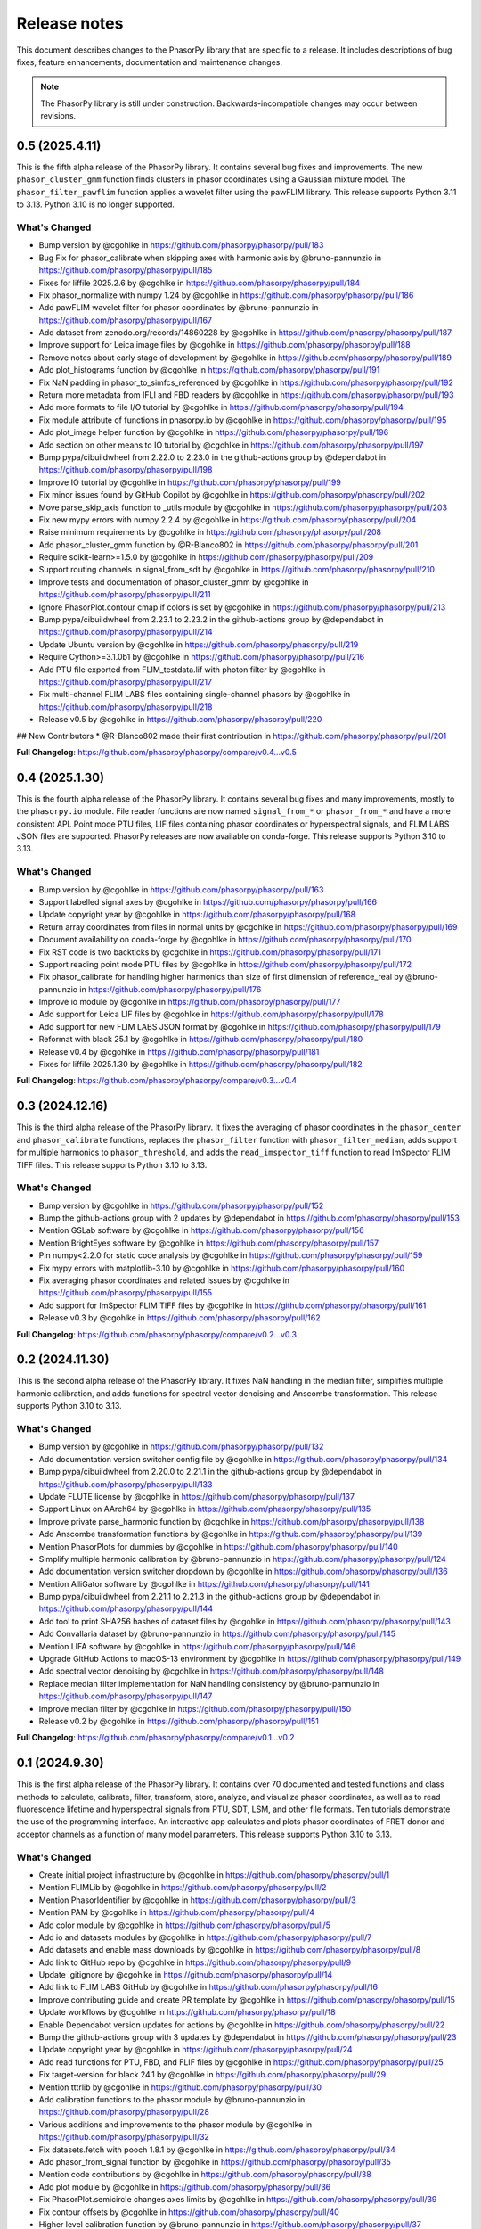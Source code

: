 Release notes
=============

This document describes changes to the PhasorPy library that are specific to
a release. It includes descriptions of bug fixes, feature enhancements,
documentation and maintenance changes.

.. note::
    The PhasorPy library is still under construction. Backwards-incompatible
    changes may occur between revisions.

0.5 (2025.4.11)
---------------

This is the fifth alpha release of the PhasorPy library.
It contains several bug fixes and improvements.
The new ``phasor_cluster_gmm`` function finds clusters in phasor coordinates
using a Gaussian mixture model.
The ``phasor_filter_pawflim`` function applies a wavelet filter using the
pawFLIM library.
This release supports Python 3.11 to 3.13. Python 3.10 is no longer supported.

What's Changed
..............

* Bump version by @cgohlke in https://github.com/phasorpy/phasorpy/pull/183
* Bug Fix for phasor_calibrate when skipping axes with harmonic axis by @bruno-pannunzio in https://github.com/phasorpy/phasorpy/pull/185
* Fixes for liffile 2025.2.6 by @cgohlke in https://github.com/phasorpy/phasorpy/pull/184
* Fix phasor_normalize with numpy 1.24 by @cgohlke in https://github.com/phasorpy/phasorpy/pull/186
* Add pawFLIM wavelet filter for phasor coordinates by @bruno-pannunzio in https://github.com/phasorpy/phasorpy/pull/167
* Add dataset from zenodo.org/records/14860228 by @cgohlke in https://github.com/phasorpy/phasorpy/pull/187
* Improve support for Leica image files by @cgohlke in https://github.com/phasorpy/phasorpy/pull/188
* Remove notes about early stage of development by @cgohlke in https://github.com/phasorpy/phasorpy/pull/189
* Add plot_histograms function by @cgohlke in https://github.com/phasorpy/phasorpy/pull/191
* Fix NaN padding in phasor_to_simfcs_referenced by @cgohlke in https://github.com/phasorpy/phasorpy/pull/192
* Return more metadata from IFLI and FBD readers by @cgohlke in https://github.com/phasorpy/phasorpy/pull/193
* Add more formats to file I/O tutorial by @cgohlke in https://github.com/phasorpy/phasorpy/pull/194
* Fix module attribute of functions in phasorpy.io by @cgohlke in https://github.com/phasorpy/phasorpy/pull/195
* Add plot_image helper function by @cgohlke in https://github.com/phasorpy/phasorpy/pull/196
* Add section on other means to IO tutorial by @cgohlke in https://github.com/phasorpy/phasorpy/pull/197
* Bump pypa/cibuildwheel from 2.22.0 to 2.23.0 in the github-actions group by @dependabot in https://github.com/phasorpy/phasorpy/pull/198
* Improve IO tutorial by @cgohlke in https://github.com/phasorpy/phasorpy/pull/199
* Fix minor issues found by GitHub Copilot by @cgohlke in https://github.com/phasorpy/phasorpy/pull/202
* Move parse_skip_axis function to _utils module by @cgohlke in https://github.com/phasorpy/phasorpy/pull/203
* Fix new mypy errors with numpy 2.2.4 by @cgohlke in https://github.com/phasorpy/phasorpy/pull/204
* Raise minimum requirements by @cgohlke in https://github.com/phasorpy/phasorpy/pull/208
* Add phasor_cluster_gmm function by @R-Blanco802 in https://github.com/phasorpy/phasorpy/pull/201
* Require scikit-learn>=1.5.0 by @cgohlke in https://github.com/phasorpy/phasorpy/pull/209
* Support routing channels in signal_from_sdt by @cgohlke in https://github.com/phasorpy/phasorpy/pull/210
* Improve tests and documentation of phasor_cluster_gmm by @cgohlke in https://github.com/phasorpy/phasorpy/pull/211
* Ignore PhasorPlot.contour cmap if colors is set by @cgohlke in https://github.com/phasorpy/phasorpy/pull/213
* Bump pypa/cibuildwheel from 2.23.1 to 2.23.2 in the github-actions group by @dependabot in https://github.com/phasorpy/phasorpy/pull/214
* Update Ubuntu version by @cgohlke in https://github.com/phasorpy/phasorpy/pull/219
* Require Cython>=3.1.0b1 by @cgohlke in https://github.com/phasorpy/phasorpy/pull/216
* Add PTU file exported from FLIM_testdata.lif with photon filter by @cgohlke in https://github.com/phasorpy/phasorpy/pull/217
* Fix multi-channel FLIM LABS files containing single-channel phasors by @cgohlke in https://github.com/phasorpy/phasorpy/pull/218
* Release v0.5 by @cgohlke in https://github.com/phasorpy/phasorpy/pull/220

## New Contributors
* @R-Blanco802 made their first contribution in https://github.com/phasorpy/phasorpy/pull/201

**Full Changelog**: https://github.com/phasorpy/phasorpy/compare/v0.4...v0.5

0.4 (2025.1.30)
---------------

This is the fourth alpha release of the PhasorPy library.
It contains several bug fixes and many improvements, mostly to the
``phasorpy.io`` module.
File reader functions are now named ``signal_from_*`` or ``phasor_from_*``
and have a more consistent API.
Point mode PTU files, LIF files containing phasor coordinates or hyperspectral
signals, and FLIM LABS JSON files are supported.
PhasorPy releases are now available on conda-forge.
This release supports Python 3.10 to 3.13.

What's Changed
..............

* Bump version by @cgohlke in https://github.com/phasorpy/phasorpy/pull/163
* Support labelled signal axes by @cgohlke in https://github.com/phasorpy/phasorpy/pull/166
* Update copyright year by @cgohlke in https://github.com/phasorpy/phasorpy/pull/168
* Return array coordinates from files in normal units by @cgohlke in https://github.com/phasorpy/phasorpy/pull/169
* Document availability on conda-forge by @cgohlke in https://github.com/phasorpy/phasorpy/pull/170
* Fix RST code is two backticks by @cgohlke in https://github.com/phasorpy/phasorpy/pull/171
* Support reading point mode PTU files by @cgohlke in https://github.com/phasorpy/phasorpy/pull/172
* Fix phasor_calibrate for handling higher harmonics than size of first dimension of reference_real by @bruno-pannunzio in https://github.com/phasorpy/phasorpy/pull/176
* Improve io module by @cgohlke in https://github.com/phasorpy/phasorpy/pull/177
* Add support for Leica LIF files by @cgohlke in https://github.com/phasorpy/phasorpy/pull/178
* Add support for new FLIM LABS JSON format by @cgohlke in https://github.com/phasorpy/phasorpy/pull/179
* Reformat with black 25.1 by @cgohlke in https://github.com/phasorpy/phasorpy/pull/180
* Release v0.4 by @cgohlke in https://github.com/phasorpy/phasorpy/pull/181
* Fixes for liffile 2025.1.30 by @cgohlke in https://github.com/phasorpy/phasorpy/pull/182

**Full Changelog**: https://github.com/phasorpy/phasorpy/compare/v0.3...v0.4

0.3 (2024.12.16)
----------------

This is the third alpha release of the PhasorPy library.
It fixes the averaging of phasor coordinates in the ``phasor_center`` and
``phasor_calibrate`` functions, replaces the ``phasor_filter`` function
with ``phasor_filter_median``, adds support for multiple harmonics to
``phasor_threshold``, and adds the ``read_imspector_tiff`` function to read
ImSpector FLIM TIFF files. This release supports Python 3.10 to 3.13.

What's Changed
..............

* Bump version by @cgohlke in https://github.com/phasorpy/phasorpy/pull/152
* Bump the github-actions group with 2 updates by @dependabot in https://github.com/phasorpy/phasorpy/pull/153
* Mention GSLab software by @cgohlke in https://github.com/phasorpy/phasorpy/pull/156
* Mention BrightEyes software by @cgohlke in https://github.com/phasorpy/phasorpy/pull/157
* Pin numpy<2.2.0 for static code analysis by @cgohlke in https://github.com/phasorpy/phasorpy/pull/159
* Fix mypy errors with matplotlib-3.10 by @cgohlke in https://github.com/phasorpy/phasorpy/pull/160
* Fix averaging phasor coordinates and related issues by @cgohlke in https://github.com/phasorpy/phasorpy/pull/155
* Add support for ImSpector FLIM TIFF files by @cgohlke in https://github.com/phasorpy/phasorpy/pull/161
* Release v0.3 by @cgohlke in https://github.com/phasorpy/phasorpy/pull/162

**Full Changelog**: https://github.com/phasorpy/phasorpy/compare/v0.2...v0.3

0.2 (2024.11.30)
----------------

This is the second alpha release of the PhasorPy library.
It fixes NaN handling in the median filter, simplifies multiple harmonic
calibration, and adds functions for spectral vector denoising and Anscombe
transformation. This release supports Python 3.10 to 3.13.

What's Changed
..............

* Bump version by @cgohlke in https://github.com/phasorpy/phasorpy/pull/132
* Add documentation version switcher config file by @cgohlke in https://github.com/phasorpy/phasorpy/pull/134
* Bump pypa/cibuildwheel from 2.20.0 to 2.21.1 in the github-actions group by @dependabot in https://github.com/phasorpy/phasorpy/pull/133
* Update FLUTE license by @cgohlke in https://github.com/phasorpy/phasorpy/pull/137
* Support Linux on AArch64 by @cgohlke in https://github.com/phasorpy/phasorpy/pull/135
* Improve private parse_harmonic function by @cgohlke in https://github.com/phasorpy/phasorpy/pull/138
* Add Anscombe transformation functions by @cgohlke in https://github.com/phasorpy/phasorpy/pull/139
* Mention PhasorPlots for dummies by @cgohlke in https://github.com/phasorpy/phasorpy/pull/140
* Simplify multiple harmonic calibration by @bruno-pannunzio in https://github.com/phasorpy/phasorpy/pull/124
* Add documentation version switcher dropdown by @cgohlke in https://github.com/phasorpy/phasorpy/pull/136
* Mention AlliGator software by @cgohlke in https://github.com/phasorpy/phasorpy/pull/141
* Bump pypa/cibuildwheel from 2.21.1 to 2.21.3 in the github-actions group by @dependabot in https://github.com/phasorpy/phasorpy/pull/144
* Add tool to print SHA256 hashes of dataset files by @cgohlke in https://github.com/phasorpy/phasorpy/pull/143
* Add Convallaria dataset by @bruno-pannunzio in https://github.com/phasorpy/phasorpy/pull/145
* Mention LIFA software by @cgohlke in https://github.com/phasorpy/phasorpy/pull/146
* Upgrade GitHub Actions to macOS-13 environment by @cgohlke in https://github.com/phasorpy/phasorpy/pull/149
* Add spectral vector denoising by @cgohlke in https://github.com/phasorpy/phasorpy/pull/148
* Replace median filter implementation for NaN handling consistency by @bruno-pannunzio in https://github.com/phasorpy/phasorpy/pull/147
* Improve median filter by @cgohlke in https://github.com/phasorpy/phasorpy/pull/150
* Release v0.2 by @cgohlke in https://github.com/phasorpy/phasorpy/pull/151

**Full Changelog**: https://github.com/phasorpy/phasorpy/compare/v0.1...v0.2

0.1 (2024.9.30)
---------------

This is the first alpha release of the PhasorPy library.
It contains over 70 documented and tested functions and class methods to
calculate, calibrate, filter, transform, store, analyze, and visualize
phasor coordinates, as well as to read fluorescence lifetime and hyperspectral
signals from PTU, SDT, LSM, and other file formats.
Ten tutorials demonstrate the use of the programming interface.
An interactive app calculates and plots phasor coordinates of FRET donor and
acceptor channels as a function of many model parameters.
This release supports Python 3.10 to 3.13.

What's Changed
..............

* Create initial project infrastructure by @cgohlke in https://github.com/phasorpy/phasorpy/pull/1
* Mention FLIMLib by @cgohlke in https://github.com/phasorpy/phasorpy/pull/2
* Mention PhasorIdentifier by @cgohlke in https://github.com/phasorpy/phasorpy/pull/3
* Mention PAM by @cgohlke in https://github.com/phasorpy/phasorpy/pull/4
* Add color module by @cgohlke in https://github.com/phasorpy/phasorpy/pull/5
* Add io and datasets modules by @cgohlke in https://github.com/phasorpy/phasorpy/pull/7
* Add datasets and enable mass downloads by @cgohlke in https://github.com/phasorpy/phasorpy/pull/8
* Add link to GitHub repo by @cgohlke in https://github.com/phasorpy/phasorpy/pull/9
* Update .gitignore by @cgohlke in https://github.com/phasorpy/phasorpy/pull/14
* Add link to FLIM LABS GitHub by @cgohlke in https://github.com/phasorpy/phasorpy/pull/16
* Improve contributing guide and create PR template by @cgohlke in https://github.com/phasorpy/phasorpy/pull/15
* Update workflows by @cgohlke in https://github.com/phasorpy/phasorpy/pull/18
* Enable Dependabot version updates for actions by @cgohlke in https://github.com/phasorpy/phasorpy/pull/22
* Bump the github-actions group with 3 updates by @dependabot in https://github.com/phasorpy/phasorpy/pull/23
* Update copyright year by @cgohlke in https://github.com/phasorpy/phasorpy/pull/24
* Add read functions for PTU, FBD, and FLIF files by @cgohlke in https://github.com/phasorpy/phasorpy/pull/25
* Fix target-version for black 24.1 by @cgohlke in https://github.com/phasorpy/phasorpy/pull/29
* Mention tttrlib by @cgohlke in https://github.com/phasorpy/phasorpy/pull/30
* Add calibration functions to the phasor module by @bruno-pannunzio in https://github.com/phasorpy/phasorpy/pull/28
* Various additions and improvements to the phasor module by @cgohlke in https://github.com/phasorpy/phasorpy/pull/32
* Fix datasets.fetch with pooch 1.8.1 by @cgohlke in https://github.com/phasorpy/phasorpy/pull/34
* Add phasor_from_signal function by @cgohlke in https://github.com/phasorpy/phasorpy/pull/35
* Mention code contributions by @cgohlke in https://github.com/phasorpy/phasorpy/pull/38
* Add plot module by @cgohlke in https://github.com/phasorpy/phasorpy/pull/36
* Fix PhasorPlot.semicircle changes axes limits by @cgohlke in https://github.com/phasorpy/phasorpy/pull/39
* Fix contour offsets by @cgohlke in https://github.com/phasorpy/phasorpy/pull/40
* Higher level calibration function by @bruno-pannunzio in https://github.com/phasorpy/phasorpy/pull/37
* Hide typehints in API documentation by @cgohlke in https://github.com/phasorpy/phasorpy/pull/41
* Add skip_axes parameter to phasor_calibrate function by @bruno-pannunzio in https://github.com/phasorpy/phasorpy/pull/42
* Additions and improvements to the phasor module by @cgohlke in https://github.com/phasorpy/phasorpy/pull/44
* Improve typing by @cgohlke in https://github.com/phasorpy/phasorpy/pull/45
* Add dtime parameter to read_ptu function by @cgohlke in https://github.com/phasorpy/phasorpy/pull/46
* Add phasor_from_fret functions by @cgohlke in https://github.com/phasorpy/phasorpy/pull/49
* Bump the github-actions group with 1 update by @dependabot in https://github.com/phasorpy/phasorpy/pull/50
* Use Scientific Python SPEC0 instead of NEP29 by @cgohlke in https://github.com/phasorpy/phasorpy/pull/51
* Add interactive FRET phasor plot by @cgohlke in https://github.com/phasorpy/phasorpy/pull/52
* Add PhasorPlot.cursor method by @cgohlke in https://github.com/phasorpy/phasorpy/pull/53
* Fix linting errors in Cython code by @cgohlke in https://github.com/phasorpy/phasorpy/pull/54
* Improve phasor_from_lifetime tutorial by @cgohlke in https://github.com/phasorpy/phasorpy/pull/55
* Add functions to convert optimal frequency and lifetime by @cgohlke in https://github.com/phasorpy/phasorpy/pull/56
* Mention napari-live-flim by @cgohlke in https://github.com/phasorpy/phasorpy/pull/57
* Mention HySP software by @cgohlke in https://github.com/phasorpy/phasorpy/pull/58
* Add functions to convert between lifetime fractions and amplitudes by @cgohlke in https://github.com/phasorpy/phasorpy/pull/60
* Add components module by @bruno-pannunzio in https://github.com/phasorpy/phasorpy/pull/59
* Support NumPy 2 by @cgohlke in https://github.com/phasorpy/phasorpy/pull/61
* Build with NumPy 2 by @cgohlke in https://github.com/phasorpy/phasorpy/pull/62
* Bump peaceiris/actions-gh-pages from 3 to 4 in the github-actions group by @dependabot in https://github.com/phasorpy/phasorpy/pull/64
* Format docstring examples with blackdoc by @cgohlke in https://github.com/phasorpy/phasorpy/pull/66
* Add phasor_at_harmonic function by @cgohlke in https://github.com/phasorpy/phasorpy/pull/65
* Fix phasor_calibrate function to handle multi harmonic calibration by @bruno-pannunzio in https://github.com/phasorpy/phasorpy/pull/69
* Mention FLIMfit software by @cgohlke in https://github.com/phasorpy/phasorpy/pull/70
* Fix spelling by @cgohlke in https://github.com/phasorpy/phasorpy/pull/72
* Bump pypa/cibuildwheel from 2.17.0 to 2.18.1 in the github-actions group by @dependabot in https://github.com/phasorpy/phasorpy/pull/71
* Numpy 2 is released by @cgohlke in https://github.com/phasorpy/phasorpy/pull/73
* Mention HORIBA EzTime software by @cgohlke in https://github.com/phasorpy/phasorpy/pull/75
* Use phasorpy-data repo instead of Zenodo in GitHub Actions by @cgohlke in https://github.com/phasorpy/phasorpy/pull/74
* Enable code coverage via codecov.io by @cgohlke in https://github.com/phasorpy/phasorpy/pull/76
* Bump pypa/cibuildwheel from 2.18.1 to 2.19.1 in the github-actions group by @dependabot in https://github.com/phasorpy/phasorpy/pull/77
* Seed random number generator with constant in tutorials by @cgohlke in https://github.com/phasorpy/phasorpy/pull/80
* Add graphical component analysis in components module by @bruno-pannunzio in https://github.com/phasorpy/phasorpy/pull/79
* Add cursors module by @schutyb in https://github.com/phasorpy/phasorpy/pull/48
* Add geometric helper functions by @cgohlke in https://github.com/phasorpy/phasorpy/pull/81
* Improve cursors module by @cgohlke in https://github.com/phasorpy/phasorpy/pull/82
* Add function to project multi-harmonic phasor coordinates onto principal plane by @cgohlke in https://github.com/phasorpy/phasorpy/pull/78
* Add elliptic cursors by @cgohlke in https://github.com/phasorpy/phasorpy/pull/84
* Add phasor_to_signal function by @cgohlke in https://github.com/phasorpy/phasorpy/pull/86
* Add median filtering function by @bruno-pannunzio in https://github.com/phasorpy/phasorpy/pull/85
* Bump pypa/cibuildwheel from 2.19.1 to 2.19.2 in the github-actions group by @dependabot in https://github.com/phasorpy/phasorpy/pull/89
* Sort fractions in PhasorPlot.components by @cgohlke in https://github.com/phasorpy/phasorpy/pull/90
* Fix type of harmonic parameter in phasor_to_signal by @cgohlke in https://github.com/phasorpy/phasorpy/pull/91
* Add LFD workshop FLIM tutorial by @cgohlke in https://github.com/phasorpy/phasorpy/pull/63
* Add lifetime_to_signal function by @cgohlke in https://github.com/phasorpy/phasorpy/pull/93
* Use Cython>=3.0.11 by @cgohlke in https://github.com/phasorpy/phasorpy/pull/94
* Fix phasor_center with NaN input by @cgohlke in https://github.com/phasorpy/phasorpy/pull/96
* Fix RuntimeWarning in plot_phasor_image by @cgohlke in https://github.com/phasorpy/phasorpy/pull/97
* Unify phasor_from_signal functions by @cgohlke in https://github.com/phasorpy/phasorpy/pull/98
* Add phasor_threshold function to phasor module by @bruno-pannunzio in https://github.com/phasorpy/phasorpy/pull/88
* Fix undefined and not defined function names in _utils module by @bruno-pannunzio in https://github.com/phasorpy/phasorpy/pull/100
* Improve handling of NaN values by @cgohlke in https://github.com/phasorpy/phasorpy/pull/101
* Add default fractions to graphical_component_analysis by @bruno-pannunzio in https://github.com/phasorpy/phasorpy/pull/103
* Improve tutorials by @cgohlke in https://github.com/phasorpy/phasorpy/pull/102
* Support writing multi-harmonic phasors to OME-TIFF by @cgohlke in https://github.com/phasorpy/phasorpy/pull/104
* Bump pypa/cibuildwheel from 2.19.2 to 2.20.0 in the github-actions group by @dependabot in https://github.com/phasorpy/phasorpy/pull/107
* Do not test wheels on Python 3.13 for now by @cgohlke in https://github.com/phasorpy/phasorpy/pull/108
* Add dataset from zenodo.org/records/13625087 by @cgohlke in https://github.com/phasorpy/phasorpy/pull/109
* Test minimum runtime requirements by @cgohlke in https://github.com/phasorpy/phasorpy/pull/110
* Add EOSS badge and use recommended language by @cgohlke in https://github.com/phasorpy/phasorpy/pull/111
* Improve io module by @cgohlke in https://github.com/phasorpy/phasorpy/pull/112
* Disable scikit-learn in requirements_min.txt for now by @cgohlke in https://github.com/phasorpy/phasorpy/pull/113
* Configure pre-commit hooks by @cgohlke in https://github.com/phasorpy/phasorpy/pull/114
* Enable mypy strict mode by @cgohlke in https://github.com/phasorpy/phasorpy/pull/115
* Configure mypy enable_error_code by @cgohlke in https://github.com/phasorpy/phasorpy/pull/116
* Configure mypy for tests and tutorials by @cgohlke in https://github.com/phasorpy/phasorpy/pull/117
* Revise phasor_from_ometiff by @cgohlke in https://github.com/phasorpy/phasorpy/pull/119
* Increase API documentation toctree depth by @cgohlke in https://github.com/phasorpy/phasorpy/pull/120
* Mention FLIMPA software by @cgohlke in https://github.com/phasorpy/phasorpy/pull/121
* Publish docs in subfolder by @cgohlke in https://github.com/phasorpy/phasorpy/pull/123
* Use Sphinx dirhtml by @cgohlke in https://github.com/phasorpy/phasorpy/pull/125
* Add links to PyPI and Zenodo to readme by @cgohlke in https://github.com/phasorpy/phasorpy/pull/126
* Update project URLs by @cgohlke in https://github.com/phasorpy/phasorpy/pull/127
* Update pull request template by @cgohlke in https://github.com/phasorpy/phasorpy/pull/128
* Change release-pypi to build_sdist workflow by @cgohlke in https://github.com/phasorpy/phasorpy/pull/129
* Enable testing wheels on Python 3.13 by @cgohlke in https://github.com/phasorpy/phasorpy/pull/131
* Release v0.1 by @cgohlke in https://github.com/phasorpy/phasorpy/pull/130

New Contributors
................

* @cgohlke made their first contribution in https://github.com/phasorpy/phasorpy/pull/1
* @dependabot made their first contribution in https://github.com/phasorpy/phasorpy/pull/23
* @bruno-pannunzio made their first contribution in https://github.com/phasorpy/phasorpy/pull/28
* @schutyb made their first contribution in https://github.com/phasorpy/phasorpy/pull/48

**Full Changelog**: https://github.com/phasorpy/phasorpy/commits/v0.1
